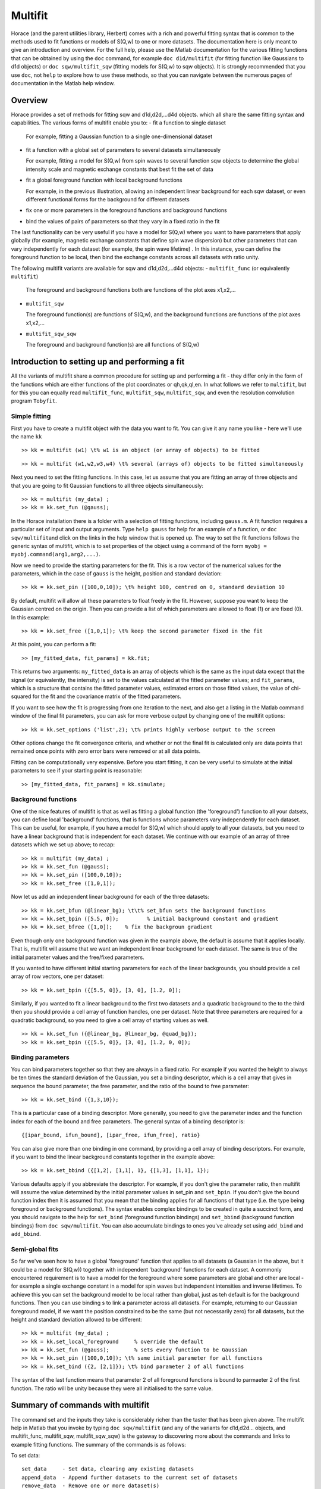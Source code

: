 ########
Multifit
########

Horace (and the parent utilities library, Herbert) comes with a rich and powerful fitting syntax that is common to the methods used to fit functions or models of S(Q,w) to one or more datasets. The documentation here is only meant to give an introduction and overview. For the full help, please use the Matlab documentation for the various fitting functions that can be obtained by using the ``doc`` command, for example ``doc d1d/multifit`` (for fitting function like Gaussians to d1d objects) or ``doc sqw/multifit_sqw`` (fitting models for S(Q,w) to sqw objects). It is strongly recommended that you use ``doc``, not ``help`` to explore how to use these methods, so that you can navigate between the numerous pages of documentation in the Matlab help window.

Overview
========

Horace provides a set of methods for fitting sqw and d1d,d2d,...d4d objects. which all share the same fitting syntax and capabilities. The various forms of multifit enable you to:
- fit a function to single dataset

  For example, fitting a Gaussian function to a single one-dimensional dataset

- fit a function with a global set of parameters to several datasets simultaneously

  For example, fitting a model for S(Q,w) from spin waves to several function sqw objects to determine the global intensity scale and magnetic exchange constants that best fit the set of data

- fit a global foreground function with local background functions

  For example, in the previous illustration, allowing an independent linear background for each sqw dataset, or even different functional forms for the background for different datasets

- fix one or more parameters in the foreground functions and background functions
- bind the values of pairs of parameters so that they vary in a fixed ratio in the fit

The last functionality can be very useful if you have a model for S(Q,w) where you want to have parameters that apply globally (for example, magnetic exchange constants that define spin wave dispersion) but other parameters that can vary independently for each dataset (for example, the spin wave lifetime) . In this instance, you can define the foreground function to be local, then bind the exchange constants across all datasets with ratio unity.

The following multifit variants are available for sqw and d1d,d2d,...d4d objects:
- ``multifit_func`` (or equivalently ``multifit``)

  The foreground and background functions both are functions of the plot axes x1,x2,...

- ``multifit_sqw`` \

  The foreground function(s) are functions of S(Q,w), and the background functions are functions of the plot axes x1,x2,...

- ``multifit_sqw_sqw`` \

  The foreground and background function(s) are all functions of S(Q,w)


Introduction to setting up and performing a fit
===============================================

All the variants of multifit share a common procedure for setting up and performing a fit - they differ only in the form of the functions which are either functions of the plot coordinates or qh,qk,ql,en. In what follows we refer to ``multifit``, but for this you can equally read ``multifit_func``, ``multifit_sqw``, ``multifit_sqw``, and even the resolution convolution program ``Tobyfit``.


Simple fitting
**************

First you have to create a multifit object with the data you want to fit. You can give it any name you like - here we'll use the name ``kk``

::

   >> kk = multifit (w1) \t% w1 is an object (or array of objects) to be fitted


::

   >> kk = multifit (w1,w2,w3,w4) \t% several (arrays of) objects to be fitted simultaneously


Next you need to set the fitting functions. In this case, let us assume that you are fitting an array of three objects and that you are going to fit Gaussian functions to all three objects simultaneously:

::

   >> kk = multifit (my_data) ;
   >> kk = kk.set_fun (@gauss);


In the Horace installation there is a folder with a selection of fitting functions, including ``gauss.m``. A fit function requires a particular set of input and output arguments. Type ``help gauss`` for help for an example of a function, or ``doc sqw/multifit``\ and click on the links in the help window that is opened up. The way to set the fit functions follows the generic syntax of multifit, which is to set properties of the object using a command of the form ``myobj = myobj.command(arg1,arg2,...)``.

Now we need to provide the starting parameters for the fit. This is a row vector of the numerical values for the parameters, which in the case of ``gauss`` is the height, position and standard deviation:

::

   >> kk = kk.set_pin ([100,0,10]); \t% height 100, centred on 0, standard deviation 10


By default, multifit will allow all these parameters to float freely in the fit. However, suppose you want to keep the Gaussian centred on the origin. Then you can provide a list of which parameters are allowed to float (1) or are fixed (0). In this example:

::

   >> kk = kk.set_free ([1,0,1]); \t% keep the second parameter fixed in the fit

At this point, you can perform a fit:

::

   >> [my_fitted_data, fit_params] = kk.fit;


This returns two arguments: ``my_fitted_data`` is an array of objects which is the same as the input data except that the signal (or equivalently, the intensity) is set to the values calculated at the fitted parameter values; and ``fit_params``, which is a structure that contains the fitted parameter values, estimated errors on those fitted values, the value of chi-squared for the fit and the covariance matrix of the fitted parameters.

If you want to see how the fit is progressing from one iteration to the next, and also get a listing in the Matlab command window of the final fit parameters, you can ask for more verbose output by changing one of the multifit options:

::

   >> kk = kk.set_options ('list',2); \t% prints highly verbose output to the screen


Other options change the fit convergence criteria, and whether or not the final fit is calculated only are data points that remained once points with zero error bars were removed or at all data points.

Fitting can be computationally very expensive. Before you start fitting, it can be very useful to simulate at the initial parameters to see if your starting point is reasonable:

::

   >> [my_fitted_data, fit_params] = kk.simulate;


Background functions
********************

One of the nice features of multifit is that as well as fitting a global function (the 'foreground') function to all your datsets, you can define local 'background' functions, that is functions whose parameters vary independently for each dataset. This can be useful, for example, if you have a model for S(Q,w) which should apply to all your datasets, but you need to have a linear background that is independent for each dataset. We continue with our example of an array of three datasets which we set up above; to recap:

::

   >> kk = multifit (my_data) ;
   >> kk = kk.set_fun (@gauss);
   >> kk = kk.set_pin ([100,0,10]);
   >> kk = kk.set_free ([1,0,1]);


Now let us add an independent linear background for each of the three datasets:

::

   >> kk = kk.set_bfun (@linear_bg); \t\t% set_bfun sets the background functions
   >> kk = kk.set_bpin ([5.5, 0]);         % initial background constant and gradient
   >> kk = kk.set_bfree ([1,0]);    % fix the backgroun gradient


Even though only one background function was given in the example above, the default is assume that it applies locally. That is, multifit will assume that we want an independent linear background for each dataset. The same is true of the initial parameter values and the free/fixed parameters.

If you wanted to have different initial starting parameters for each of the linear backgrounds, you should provide a cell array of row vectors, one per dataset:

::

   >> kk = kk.set_bpin ({[5.5, 0]}, [3, 0], [1.2, 0]);


Similarly, if you wanted to fit a linear background to the first two datasets and a quadratic background to the to the third then you should provide a cell array of function handles, one per dataset. Note that three parameters are required for a quadratic background, so you need to give a cell array of starting values as well.

::

   >> kk = kk.set_fun ({@linear_bg, @linear_bg, @quad_bg});
   >> kk = kk.set_bpin ({[5.5, 0]}, [3, 0], [1.2, 0, 0]);


Binding parameters
******************

You can bind parameters together so that they are always in a fixed ratio. For example if you wanted the height to always be ten times the standard deviation of the Gaussian, you set a binding descriptor, which is a cell array that gives in sequence the bound parameter, the free parameter, and the ratio of the bound to free parameter:

::

   >> kk = kk.set_bind ({1,3,10});


This is a particular case of a binding descriptor. More generally, you need to give the parameter index and the function index for each of the bound and free parameters. The general syntax of a binding descriptor is:

::

   {[ipar_bound, ifun_bound], [ipar_free, ifun_free], ratio}


You can also give more than one binding in one command, by providing a cell array of binding descriptors. For example, if you want to bind the linear background constants together in the example above:

::

   >> kk = kk.set_bbind ({[1,2], [1,1], 1}, {[1,3], [1,1], 1});


Various defaults apply if you abbreviate the descriptor. For example, if you don't give the parameter ratio, then multifit will assume the value determined by the initial parameter values in set_pin and ``set_bpin``. If you don't give the bound function index then it is assumed that you mean that the binding applies for all functions of that type (i.e. the type being foreground or background functions). The syntax enables complex bindings to be created in quite a succinct form, and you should navigate to the help for ``set_bind`` (foreground function bindings) and ``set_bbind`` (background function bindings) from ``doc sqw/multifit``. You can also accumulate bindings to ones you've already set using ``add_bind`` and ``add_bbind``.


Semi-global fits
****************

So far we've seen how to have a global 'foreground' function that applies to all datasets (a Gaussian in the above, but it could be a model for S(Q,w)) together with independent 'background' functions for each dataset. A commonly encountered requirement is to have a model for the foreground where some parameters are global and other are local - for example a single exchange constant in a model for spin waves but independent intensities and inverse lifetimes. To achieve this you can set the background model to be local rather than global, just as teh default is for the background functions. Then you can use binding s to link a parameter across all datasets. For example, returning to our Gaussian foreground model, if we want the position constrained to be the same (but not necessarily zero) for all datasets, but the height and standard deviation allowed to be different:

::

   >> kk = multifit (my_data) ;
   >> kk = kk.set_local_foreground     % override the default
   >> kk = kk.set_fun (@gauss);        % sets every function to be Gaussian
   >> kk = kk.set_pin ([100,0,10]); \t% same initial parameter for all functions
   >> kk = kk.set_bind ({2, [2,1]}); \t% bind parameter 2 of all functions


The syntax of the last function means that parameter 2 of all foreground functions is bound to parmaeter 2 of the first function. The ratio will be unity because they were all initialised to the same value.

Summary of commands with multifit
=================================

The command set and the inputs they take is considerably richer than the taster that has been given above. The multifit help in Matlab that you invoke by typing ``doc sqw/multifit`` (and any of the variants for d1d,d2d... objects, and multifit_func, multifit_sqw, multifit_sqw_sqw) is the gateway to discovering more about the commands and links to example fitting functions. The summary of the commands is as follows:

To set data:

::

   set_data     - Set data, clearing any existing datasets
   append_data  - Append further datasets to the current set of datasets
   remove_data  - Remove one or more dataset(s)
   replace_data - Replace one or more dataset(s)


To mask data points:

::

   set_mask     - Mask data points
   add_mask     - Mask additional data points
   clear_mask   - Clear masking for one or more dataset(s)


To set fitting functions:

::

   set_fun      - Set foreground fit functions
   clear_fun    - Clear one or more foreground fit functions

   set_bfun     - Set background fit functions
   clear_bfun   - Clear one or more background fit functions


To set initial function parameter values:

::

   set_pin      - Set foreground fit function parameters
   clear_pin    - Clear parameters for one or more foreground fit functions

   set_bpin     - Set background fit function parameters
   clear_bpin   - Clear parameters for one or more background fit functions


To set which parameters are fixed or free:

::

   set_free     - Set free or fix foreground function parameters
   clear_free   - Clear all foreground parameters to be free for one or more data sets

   set_bfree    - Set free or fix background function parameters
   clear_bfree  - Clear all background parameters to be free for one or more data sets


To bind parameters:

::

   set_bind     - Bind foreground parameter values in fixed ratios
   add_bind     - Add further foreground function bindings
   clear_bind   - Clear parameter bindings for one or more foreground functions

   set_bbind    - Bind background parameter values in fixed ratios
   add_bbind    - Add further background function bindings
   clear_bbind  - Clear parameter bindings for one or more background functions


To set functions as operating globally or local to a single dataset

::

   set_global_foreground - Specify that there will be a global foreground fit function
   set_local_foreground  - Specify that there will be local foreground fit function(s)

   set_global_background - Specify that there will be a global background fit function
   set_local_background  - Specify that there will be local background fit function(s)


To fit or simulate:

::

   fit          - Fit data
   simulate     - Simulate datasets at the initial parameter values


Fit control parameters and other options:

::

   set_options  - Set options
   get_options  - Get values of one or more specific options


Fitting functions
=================

Several multifit variants are available for sqw and d1d,d2d,...d4d objects. The only substantive difference is the form of the fit functions they require: either they are functions of the numeric values of the plot coordinates, or they are function of wavevector in reciprocal lattice units and energy.


multifit
********

This method is identical to ``multifit_func``.

- Foreground function(s): function of the plot axes x1,x2,...for as many x arrays as there are plot axes
- Background function(s): functions of the plot axes x1,x2,...for as many x arrays as there are plot axes

The general form of a function of plot axis coordinates is:

::

   y = my_function (x1,x2,... ,xn,pars)

or, more generally:

::

   y = my_function (x1,x2,... ,xn,pars,c1,c2,...)


where
- x1,x2,.xn Arrays of x coordinates along each of the n dimensions
- pars Parameters needed by the function
- c1,c2,... Any further constant arguments needed by the function. For example, they could be the filenames of lookup tables


multifit_func
*************

This method is identical to ``multifit``.


multifit_sqw
************

- Foreground function(s): functions of S(Q,w)
- Background function(s): functions of the plot axes x1,x2,...for as many x arrays as there are plot axes

The general form of a model for S(Q,w) is:

::

   weight = sqwfunc (qh,qk,ql,en,p)


or, more generally:

::

   weight = sqwfunc (qh,qk,ql,en,p,c1,c2,..)


where
- qh,qk,ql,en Arrays containing the coordinates of a set of points
- p Vector of parameters needed by the model e.g. [A,js,gam] as intensity, exchange, lifetime
- c1,c2,... Other constant parameters e.g. file name for look-up table weight Array containing calculated spectral weight

The general form of a function of plot axis coordinates is:

::

   y = my_function (x1,x2,... ,xn,pars)


or, more generally:

::

   y = my_function (x1,x2,... ,xn,pars,c1,c2,...)


where
- x1,x2,.xn Arrays of x coordinates along each of the n dimensions
- pars Parameters needed by the function
- c1,c2,... Any further constant arguments needed by the function. For example, they could be the filenames of lookup tables


multifit_sqw_sqw
****************

- Foreground function(s): functions of S(Q,w)
- Background function(s): functions of S(Q,w)

The general form of a model for S(Q,w) is:

::

   weight = sqwfunc (qh,qk,ql,en,p)


or, more generally:

::

   weight = sqwfunc (qh,qk,ql,en,p,c1,c2,..)


where
- qh,qk,ql,en Arrays containing the coordinates of a set of points
- p Vector of parameters needed by the model e.g. [A,js,gam] as intensity, exchange, lifetime
- c1,c2,... Other constant parameters e.g. file name for look-up table
weight Array containing calculated spectral weight
